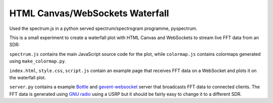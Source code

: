 ********************************
HTML Canvas/WebSockets Waterfall
********************************

Used the spectrum.js in a python served spectrum/spectrogram programme, pyspectrum.


This is a small experiment to create a waterfall plot with HTML Canvas and WebSockets to stream live FFT data from an SDR:

.. image:: img/waterfall.png

``spectrum.js`` contains the main JavaScript source code for the plot, while ``colormap.js`` contains colormaps generated using ``make_colormap.py``.

``index.html``, ``style.css``, ``script.js`` contain an example page that receives FFT data on a WebSocket and plots it on the waterfall plot.

``server.py`` contains a example `Bottle <https://bottlepy.org/docs/dev/>`_ and `gevent-websocket <https://pypi.org/project/gevent-websocket/>`_ server that broadcasts FFT data to connected clients. The FFT data is generated using `GNU radio <https://www.gnuradio.org/>`_ using a USRP but it should be fairly easy to change it to a different SDR.
